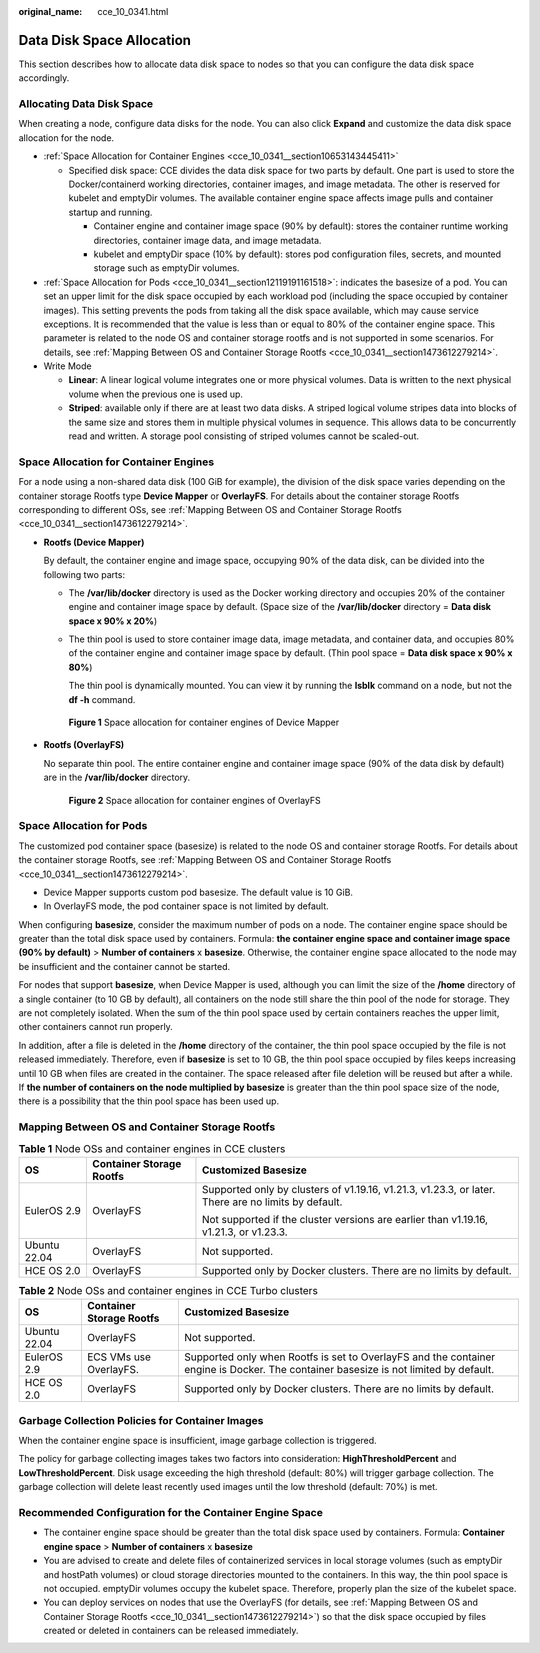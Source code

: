 :original_name: cce_10_0341.html

.. _cce_10_0341:

Data Disk Space Allocation
==========================

This section describes how to allocate data disk space to nodes so that you can configure the data disk space accordingly.

Allocating Data Disk Space
--------------------------

When creating a node, configure data disks for the node. You can also click **Expand** and customize the data disk space allocation for the node.

-  :ref:`Space Allocation for Container Engines <cce_10_0341__section10653143445411>`

   -  Specified disk space: CCE divides the data disk space for two parts by default. One part is used to store the Docker/containerd working directories, container images, and image metadata. The other is reserved for kubelet and emptyDir volumes. The available container engine space affects image pulls and container startup and running.

      -  Container engine and container image space (90% by default): stores the container runtime working directories, container image data, and image metadata.
      -  kubelet and emptyDir space (10% by default): stores pod configuration files, secrets, and mounted storage such as emptyDir volumes.

-  :ref:`Space Allocation for Pods <cce_10_0341__section12119191161518>`: indicates the basesize of a pod. You can set an upper limit for the disk space occupied by each workload pod (including the space occupied by container images). This setting prevents the pods from taking all the disk space available, which may cause service exceptions. It is recommended that the value is less than or equal to 80% of the container engine space. This parameter is related to the node OS and container storage rootfs and is not supported in some scenarios. For details, see :ref:`Mapping Between OS and Container Storage Rootfs <cce_10_0341__section1473612279214>`.
-  Write Mode

   -  **Linear**: A linear logical volume integrates one or more physical volumes. Data is written to the next physical volume when the previous one is used up.
   -  **Striped**: available only if there are at least two data disks. A striped logical volume stripes data into blocks of the same size and stores them in multiple physical volumes in sequence. This allows data to be concurrently read and written. A storage pool consisting of striped volumes cannot be scaled-out.

.. _cce_10_0341__section10653143445411:

Space Allocation for Container Engines
--------------------------------------

For a node using a non-shared data disk (100 GiB for example), the division of the disk space varies depending on the container storage Rootfs type **Device Mapper** or **OverlayFS**. For details about the container storage Rootfs corresponding to different OSs, see :ref:`Mapping Between OS and Container Storage Rootfs <cce_10_0341__section1473612279214>`.

-  **Rootfs (Device Mapper)**

   By default, the container engine and image space, occupying 90% of the data disk, can be divided into the following two parts:

   -  The **/var/lib/docker** directory is used as the Docker working directory and occupies 20% of the container engine and container image space by default. (Space size of the **/var/lib/docker** directory = **Data disk space x 90% x 20%**)

   -  The thin pool is used to store container image data, image metadata, and container data, and occupies 80% of the container engine and container image space by default. (Thin pool space = **Data disk space x 90% x 80%**)

      The thin pool is dynamically mounted. You can view it by running the **lsblk** command on a node, but not the **df -h** command.


   .. figure:: /_static/images/en-us_image_0000001897905733.png
      :alt: **Figure 1** Space allocation for container engines of Device Mapper

      **Figure 1** Space allocation for container engines of Device Mapper

-  **Rootfs (OverlayFS)**

   No separate thin pool. The entire container engine and container image space (90% of the data disk by default) are in the **/var/lib/docker** directory.


   .. figure:: /_static/images/en-us_image_0000001851745096.png
      :alt: **Figure 2** Space allocation for container engines of OverlayFS

      **Figure 2** Space allocation for container engines of OverlayFS

.. _cce_10_0341__section12119191161518:

Space Allocation for Pods
-------------------------

The customized pod container space (basesize) is related to the node OS and container storage Rootfs. For details about the container storage Rootfs, see :ref:`Mapping Between OS and Container Storage Rootfs <cce_10_0341__section1473612279214>`.

-  Device Mapper supports custom pod basesize. The default value is 10 GiB.
-  In OverlayFS mode, the pod container space is not limited by default.

When configuring **basesize**, consider the maximum number of pods on a node. The container engine space should be greater than the total disk space used by containers. Formula: **the container engine space and container image space (90% by default)** > **Number of containers** x **basesize**. Otherwise, the container engine space allocated to the node may be insufficient and the container cannot be started.

For nodes that support **basesize**, when Device Mapper is used, although you can limit the size of the **/home** directory of a single container (to 10 GB by default), all containers on the node still share the thin pool of the node for storage. They are not completely isolated. When the sum of the thin pool space used by certain containers reaches the upper limit, other containers cannot run properly.

In addition, after a file is deleted in the **/home** directory of the container, the thin pool space occupied by the file is not released immediately. Therefore, even if **basesize** is set to 10 GB, the thin pool space occupied by files keeps increasing until 10 GB when files are created in the container. The space released after file deletion will be reused but after a while. If **the number of containers on the node multiplied by basesize** is greater than the thin pool space size of the node, there is a possibility that the thin pool space has been used up.

.. _cce_10_0341__section1473612279214:

Mapping Between OS and Container Storage Rootfs
-----------------------------------------------

.. table:: **Table 1** Node OSs and container engines in CCE clusters

   +-----------------------+--------------------------+-----------------------------------------------------------------------------------------------------+
   | OS                    | Container Storage Rootfs | Customized Basesize                                                                                 |
   +=======================+==========================+=====================================================================================================+
   | EulerOS 2.9           | OverlayFS                | Supported only by clusters of v1.19.16, v1.21.3, v1.23.3, or later. There are no limits by default. |
   |                       |                          |                                                                                                     |
   |                       |                          | Not supported if the cluster versions are earlier than v1.19.16, v1.21.3, or v1.23.3.               |
   +-----------------------+--------------------------+-----------------------------------------------------------------------------------------------------+
   | Ubuntu 22.04          | OverlayFS                | Not supported.                                                                                      |
   +-----------------------+--------------------------+-----------------------------------------------------------------------------------------------------+
   | HCE OS 2.0            | OverlayFS                | Supported only by Docker clusters. There are no limits by default.                                  |
   +-----------------------+--------------------------+-----------------------------------------------------------------------------------------------------+

.. table:: **Table 2** Node OSs and container engines in CCE Turbo clusters

   +--------------+--------------------------+--------------------------------------------------------------------------------------------------------------------------------------+
   | OS           | Container Storage Rootfs | Customized Basesize                                                                                                                  |
   +==============+==========================+======================================================================================================================================+
   | Ubuntu 22.04 | OverlayFS                | Not supported.                                                                                                                       |
   +--------------+--------------------------+--------------------------------------------------------------------------------------------------------------------------------------+
   | EulerOS 2.9  | ECS VMs use OverlayFS.   | Supported only when Rootfs is set to OverlayFS and the container engine is Docker. The container basesize is not limited by default. |
   +--------------+--------------------------+--------------------------------------------------------------------------------------------------------------------------------------+
   | HCE OS 2.0   | OverlayFS                | Supported only by Docker clusters. There are no limits by default.                                                                   |
   +--------------+--------------------------+--------------------------------------------------------------------------------------------------------------------------------------+

Garbage Collection Policies for Container Images
------------------------------------------------

When the container engine space is insufficient, image garbage collection is triggered.

The policy for garbage collecting images takes two factors into consideration: **HighThresholdPercent** and **LowThresholdPercent**. Disk usage exceeding the high threshold (default: 80%) will trigger garbage collection. The garbage collection will delete least recently used images until the low threshold (default: 70%) is met.

Recommended Configuration for the Container Engine Space
--------------------------------------------------------

-  The container engine space should be greater than the total disk space used by containers. Formula: **Container engine space** > **Number of containers** x **basesize**
-  You are advised to create and delete files of containerized services in local storage volumes (such as emptyDir and hostPath volumes) or cloud storage directories mounted to the containers. In this way, the thin pool space is not occupied. emptyDir volumes occupy the kubelet space. Therefore, properly plan the size of the kubelet space.
-  You can deploy services on nodes that use the OverlayFS (for details, see :ref:`Mapping Between OS and Container Storage Rootfs <cce_10_0341__section1473612279214>`) so that the disk space occupied by files created or deleted in containers can be released immediately.
